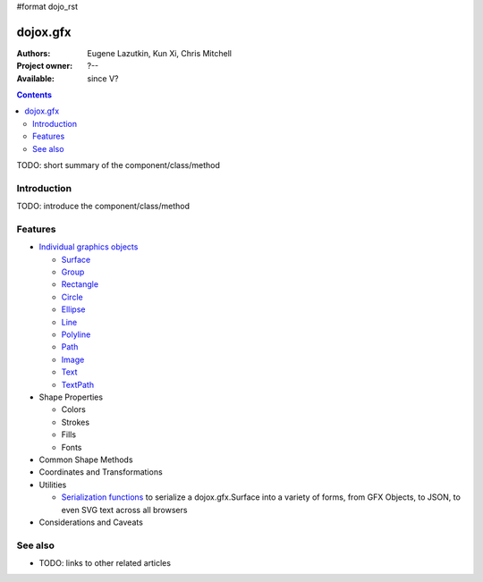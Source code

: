 #format dojo_rst

dojox.gfx
=========

:Authors: Eugene Lazutkin, Kun Xi, Chris Mitchell
:Project owner: ?--
:Available: since V?

.. contents::
   :depth: 2

TODO: short summary of the component/class/method


============
Introduction
============

TODO: introduce the component/class/method


========
Features
========

* `Individual graphics objects <dojox/gfx/graphicsObjects>`_

  * `Surface <dojox/gfx/surface>`_
  * `Group <dojox/gfx/group>`_
  * `Rectangle <dojox/gfx/rectangle>`_
  * `Circle <dojox/gfx/circle>`_
  * `Ellipse <dojox/gfx/ellipse>`_
  * `Line <dojox/gfx/line>`_
  * `Polyline <dojox/gfx/polyline>`_
  * `Path <dojox/gfx/path>`_
  * `Image <dojox/gfx/image>`_
  * `Text <dojox/gfx/text>`_
  * `TextPath <dojox/gfx/textPath>`_

* Shape Properties

  * Colors
  * Strokes
  * Fills
  * Fonts

* Common Shape Methods
* Coordinates and Transformations
* Utilities

  * `Serialization functions <dojox/gfx/utils>`_ to serialize a dojox.gfx.Surface into a variety of forms, from GFX Objects, to JSON, to even SVG text across all browsers

* Considerations and Caveats


========
See also
========

* TODO: links to other related articles
